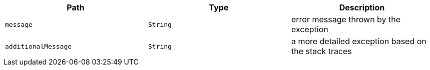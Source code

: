 |===
|Path|Type|Description

|`+message+`
|`+String+`
|error message thrown by the exception

|`+additionalMessage+`
|`+String+`
|a more detailed exception based on the stack traces

|===